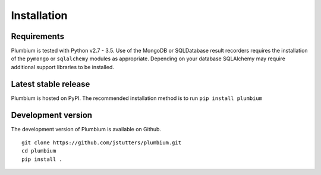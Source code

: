 Installation
************

Requirements
------------

Plumbium is tested with Python v2.7 - 3.5.  Use of the MongoDB or SQLDatabase
result recorders requires the installation of the ``pymongo`` or ``sqlalchemy``
modules as appropriate.  Depending on your database SQLAlchemy may require
additional support libraries to be installed.

Latest stable release
---------------------

Plumbium is hosted on PyPI.  The recommended installation method
is to run ``pip install plumbium``


Development version
-------------------

The development version of Plumbium is available on Github.

::

    git clone https://github.com/jstutters/plumbium.git
    cd plumbium
    pip install .

